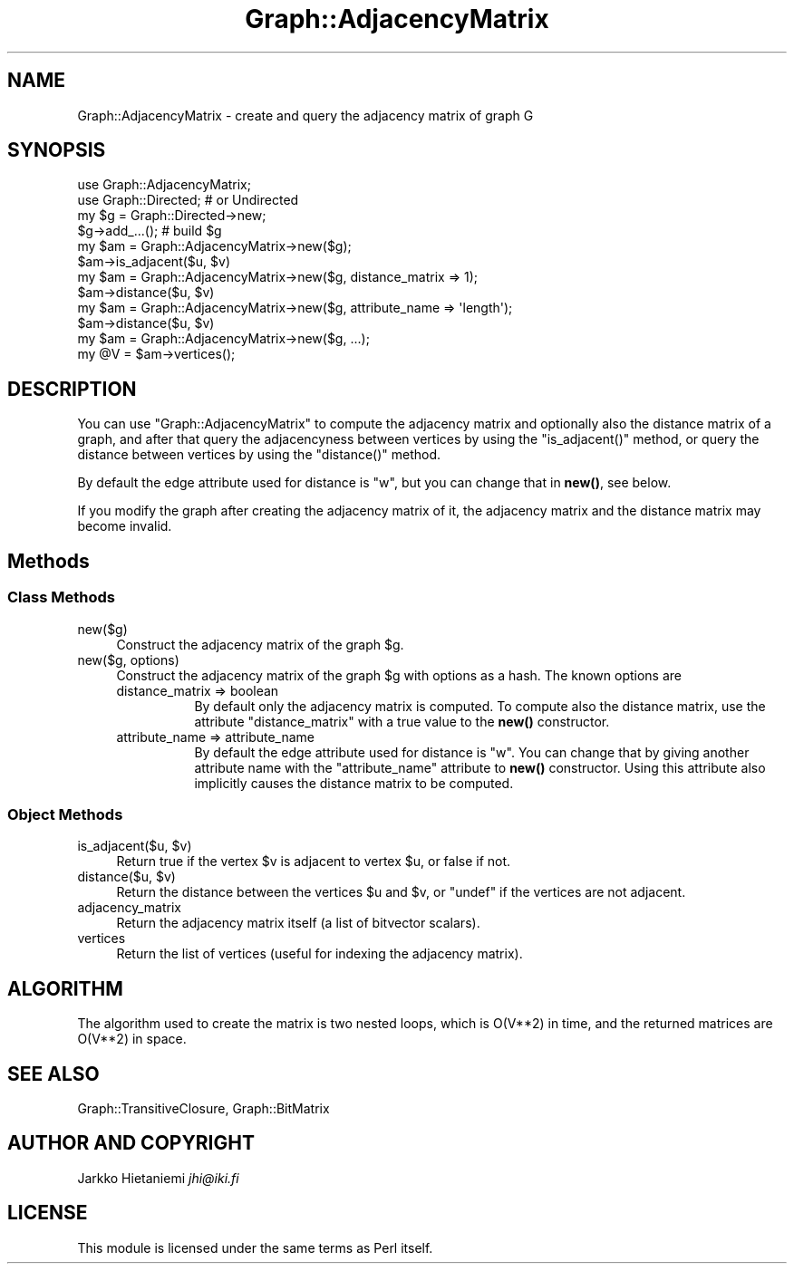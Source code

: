 .\" Automatically generated by Pod::Man 4.14 (Pod::Simple 3.41)
.\"
.\" Standard preamble:
.\" ========================================================================
.de Sp \" Vertical space (when we can't use .PP)
.if t .sp .5v
.if n .sp
..
.de Vb \" Begin verbatim text
.ft CW
.nf
.ne \\$1
..
.de Ve \" End verbatim text
.ft R
.fi
..
.\" Set up some character translations and predefined strings.  \*(-- will
.\" give an unbreakable dash, \*(PI will give pi, \*(L" will give a left
.\" double quote, and \*(R" will give a right double quote.  \*(C+ will
.\" give a nicer C++.  Capital omega is used to do unbreakable dashes and
.\" therefore won't be available.  \*(C` and \*(C' expand to `' in nroff,
.\" nothing in troff, for use with C<>.
.tr \(*W-
.ds C+ C\v'-.1v'\h'-1p'\s-2+\h'-1p'+\s0\v'.1v'\h'-1p'
.ie n \{\
.    ds -- \(*W-
.    ds PI pi
.    if (\n(.H=4u)&(1m=24u) .ds -- \(*W\h'-12u'\(*W\h'-12u'-\" diablo 10 pitch
.    if (\n(.H=4u)&(1m=20u) .ds -- \(*W\h'-12u'\(*W\h'-8u'-\"  diablo 12 pitch
.    ds L" ""
.    ds R" ""
.    ds C` ""
.    ds C' ""
'br\}
.el\{\
.    ds -- \|\(em\|
.    ds PI \(*p
.    ds L" ``
.    ds R" ''
.    ds C`
.    ds C'
'br\}
.\"
.\" Escape single quotes in literal strings from groff's Unicode transform.
.ie \n(.g .ds Aq \(aq
.el       .ds Aq '
.\"
.\" If the F register is >0, we'll generate index entries on stderr for
.\" titles (.TH), headers (.SH), subsections (.SS), items (.Ip), and index
.\" entries marked with X<> in POD.  Of course, you'll have to process the
.\" output yourself in some meaningful fashion.
.\"
.\" Avoid warning from groff about undefined register 'F'.
.de IX
..
.nr rF 0
.if \n(.g .if rF .nr rF 1
.if (\n(rF:(\n(.g==0)) \{\
.    if \nF \{\
.        de IX
.        tm Index:\\$1\t\\n%\t"\\$2"
..
.        if !\nF==2 \{\
.            nr % 0
.            nr F 2
.        \}
.    \}
.\}
.rr rF
.\" ========================================================================
.\"
.IX Title "Graph::AdjacencyMatrix 3"
.TH Graph::AdjacencyMatrix 3 "2020-10-20" "perl v5.32.0" "User Contributed Perl Documentation"
.\" For nroff, turn off justification.  Always turn off hyphenation; it makes
.\" way too many mistakes in technical documents.
.if n .ad l
.nh
.SH "NAME"
Graph::AdjacencyMatrix \- create and query the adjacency matrix of graph G
.SH "SYNOPSIS"
.IX Header "SYNOPSIS"
.Vb 2
\&    use Graph::AdjacencyMatrix;
\&    use Graph::Directed; # or Undirected
\&
\&    my $g  = Graph::Directed\->new;
\&    $g\->add_...(); # build $g
\&
\&    my $am = Graph::AdjacencyMatrix\->new($g);
\&    $am\->is_adjacent($u, $v)
\&
\&    my $am = Graph::AdjacencyMatrix\->new($g, distance_matrix => 1);
\&    $am\->distance($u, $v)
\&
\&    my $am = Graph::AdjacencyMatrix\->new($g, attribute_name => \*(Aqlength\*(Aq);
\&    $am\->distance($u, $v)
\&
\&    my $am = Graph::AdjacencyMatrix\->new($g, ...);
\&    my @V  = $am\->vertices();
.Ve
.SH "DESCRIPTION"
.IX Header "DESCRIPTION"
You can use \f(CW\*(C`Graph::AdjacencyMatrix\*(C'\fR to compute the adjacency matrix
and optionally also the distance matrix of a graph, and after that
query the adjacencyness between vertices by using the \f(CW\*(C`is_adjacent()\*(C'\fR
method, or query the distance between vertices by using the
\&\f(CW\*(C`distance()\*(C'\fR method.
.PP
By default the edge attribute used for distance is \f(CW\*(C`w\*(C'\fR, but you
can change that in \fBnew()\fR, see below.
.PP
If you modify the graph after creating the adjacency matrix of it,
the adjacency matrix and the distance matrix may become invalid.
.SH "Methods"
.IX Header "Methods"
.SS "Class Methods"
.IX Subsection "Class Methods"
.IP "new($g)" 4
.IX Item "new($g)"
Construct the adjacency matrix of the graph \f(CW$g\fR.
.IP "new($g, options)" 4
.IX Item "new($g, options)"
Construct the adjacency matrix of the graph \f(CW$g\fR with options as a hash.
The known options are
.RS 4
.IP "distance_matrix => boolean" 8
.IX Item "distance_matrix => boolean"
By default only the adjacency matrix is computed.  To compute also the
distance matrix, use the attribute \f(CW\*(C`distance_matrix\*(C'\fR with a true value
to the \fBnew()\fR constructor.
.IP "attribute_name => attribute_name" 8
.IX Item "attribute_name => attribute_name"
By default the edge attribute used for distance is \f(CW\*(C`w\*(C'\fR.  You can
change that by giving another attribute name with the \f(CW\*(C`attribute_name\*(C'\fR
attribute to \fBnew()\fR constructor.  Using this attribute also implicitly
causes the distance matrix to be computed.
.RE
.RS 4
.RE
.SS "Object Methods"
.IX Subsection "Object Methods"
.ie n .IP "is_adjacent($u, $v)" 4
.el .IP "is_adjacent($u, \f(CW$v\fR)" 4
.IX Item "is_adjacent($u, $v)"
Return true if the vertex \f(CW$v\fR is adjacent to vertex \f(CW$u\fR, or false if not.
.ie n .IP "distance($u, $v)" 4
.el .IP "distance($u, \f(CW$v\fR)" 4
.IX Item "distance($u, $v)"
Return the distance between the vertices \f(CW$u\fR and \f(CW$v\fR, or \f(CW\*(C`undef\*(C'\fR if
the vertices are not adjacent.
.IP "adjacency_matrix" 4
.IX Item "adjacency_matrix"
Return the adjacency matrix itself (a list of bitvector scalars).
.IP "vertices" 4
.IX Item "vertices"
Return the list of vertices (useful for indexing the adjacency matrix).
.SH "ALGORITHM"
.IX Header "ALGORITHM"
The algorithm used to create the matrix is two nested loops, which is
O(V**2) in time, and the returned matrices are O(V**2) in space.
.SH "SEE ALSO"
.IX Header "SEE ALSO"
Graph::TransitiveClosure, Graph::BitMatrix
.SH "AUTHOR AND COPYRIGHT"
.IX Header "AUTHOR AND COPYRIGHT"
Jarkko Hietaniemi \fIjhi@iki.fi\fR
.SH "LICENSE"
.IX Header "LICENSE"
This module is licensed under the same terms as Perl itself.
